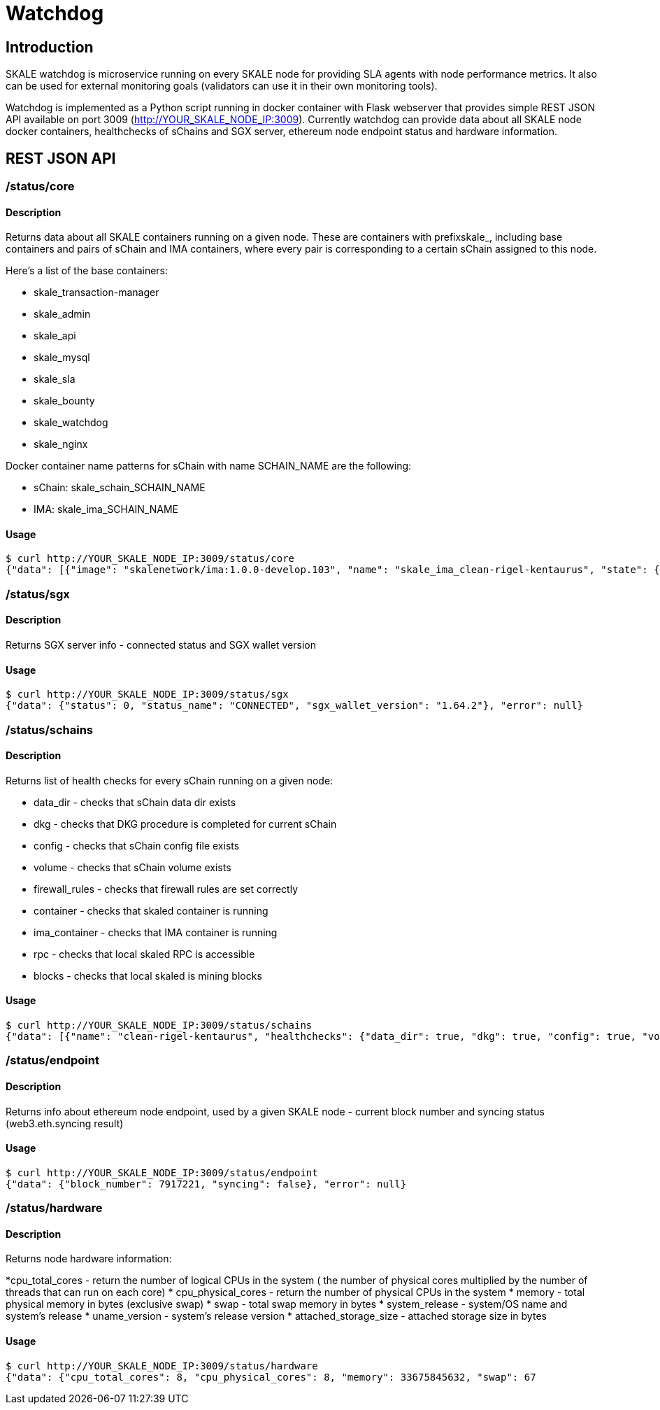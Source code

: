 = Watchdog
:doctype: article
:icons: font
:toc: macro

ifdef::env-github[]

:tip-caption: :bulb:
:note-caption: :information_source:
:important-caption: :heavy_exclamation_mark:
:caution-caption: :fire:
:warning-caption: :warning:

toc::[]

endif::[]

== Introduction

SKALE watchdog is microservice running on every SKALE node for providing SLA agents with node performance metrics. It also can be used for external monitoring goals (validators can use it in their own monitoring tools).

Watchdog is implemented as a Python script running in docker container with Flask webserver that provides simple REST JSON API available on port 3009 (http://YOUR_SKALE_NODE_IP:3009). Currently watchdog can provide data about all SKALE node docker containers, healthchecks of sChains and SGX server, ethereum node endpoint status and hardware information.

== REST JSON API

=== /status/core

==== Description

Returns data about all SKALE containers running on a given node. These are containers with prefixskale_, including base containers and pairs of sChain and IMA containers, where every pair is corresponding to a certain sChain assigned to this node. 

Here’s a list of the base containers:

* skale_transaction-manager
* skale_admin
* skale_api
* skale_mysql
* skale_sla
* skale_bounty
* skale_watchdog
* skale_nginx

Docker container name patterns for sChain with name SCHAIN_NAME are the following:

* sChain: skale_schain_SCHAIN_NAME
* IMA: skale_ima_SCHAIN_NAME

==== Usage

```shell
$ curl http://YOUR_SKALE_NODE_IP:3009/status/core
{"data": [{"image": "skalenetwork/ima:1.0.0-develop.103", "name": "skale_ima_clean-rigel-kentaurus", "state": {"Status": "running", "Running": true, "Paused": false, "Restarting": false, "OOMKilled": false, "Dead": false, "Pid": 32501, "ExitCode": 0, "Error": "", "StartedAt": "2021-01-08T18:03:23.165649145Z", "FinishedAt": "0001-01-01T00:00:00Z"}}, {"image": "skalenetwork/schain:3.2.2-develop.0", "name": "skale_schain_clean-rigel-kentaurus", "state": {"Status": "running", "Running": true, "Paused": false, "Restarting": false, "OOMKilled": false, "Dead": false, "Pid": 32315, "ExitCode": 0, "Error": "", "StartedAt": "2021-01-08T18:03:02.980981899Z", "FinishedAt": "0001-01-01T00:00:00Z"}}, {"image": "skalenetwork/bounty-agent:1.1.1-beta.0", "name": "skale_bounty", "state": {"Status": "running", "Running": true, "Paused": false, "Restarting": false, "OOMKilled": false, "Dead": false, "Pid": 2834, "ExitCode": 0, "Error": "", "StartedAt": "2021-01-05T18:59:01.745578956Z", "FinishedAt": "0001-01-01T00:00:00Z"}}, {"image": "skalenetwork/admin:1.1.0-beta.7", "name": "skale_api", "state": {"Status": "running", "Running": true, "Paused": false, "Restarting": false, "OOMKilled": false, "Dead": false, "Pid": 2810, "ExitCode": 0, "Error": "", "StartedAt": "2021-01-05T18:59:01.724467486Z", "FinishedAt": "0001-01-01T00:00:00Z"}}, {"image": "skalenetwork/sla-agent:1.0.2-beta.1", "name": "skale_sla", "state": {"Status": "running", "Running": true, "Paused": false, "Restarting": false, "OOMKilled": false, "Dead": false, "Pid": 2831, "ExitCode": 0, "Error": "", "StartedAt": "2021-01-05T18:59:01.75059756Z", "FinishedAt": "0001-01-01T00:00:00Z"}}, {"image": "nginx:1.19.6", "name": "skale_nginx", "state": {"Status": "running", "Running": true, "Paused": false, "Restarting": false, "OOMKilled": false, "Dead": false, "Pid": 2612, "ExitCode": 0, "Error": "", "StartedAt": "2021-01-05T18:59:01.592144127Z", "FinishedAt": "0001-01-01T00:00:00Z"}}, {"image": "mysql/mysql-server:5.7.30", "name": "skale_mysql", "state": {"Status": "running", "Running": true, "Paused": false, "Restarting": false, "OOMKilled": false, "Dead": false, "Pid": 2367, "ExitCode": 0, "Error": "", "StartedAt": "2021-01-05T18:59:01.363363602Z", "FinishedAt": "0001-01-01T00:00:00Z", "Health": {"Status": "healthy", "FailingStreak": 0, "Log": [{"Start": "2021-01-11T13:05:26.695580607Z", "End": "2021-01-11T13:05:26.7965889Z", "ExitCode": 0, "Output": "mysqld is alive\n"}, {"Start": "2021-01-11T13:05:56.8026356Z", "End": "2021-01-11T13:05:56.897819023Z", "ExitCode": 0, "Output": "mysqld is alive\n"}, {"Start": "2021-01-11T13:06:26.90380399Z", "End": "2021-01-11T13:06:27.00531651Z", "ExitCode": 0, "Output": "mysqld is alive\n"}, {"Start": "2021-01-11T13:06:57.011844463Z", "End": "2021-01-11T13:06:57.106312668Z", "ExitCode": 0, "Output": "mysqld is alive\n"}, {"Start": "2021-01-11T13:07:27.111509013Z", "End": "2021-01-11T13:07:27.218446754Z", "ExitCode": 0, "Output": "mysqld is alive\n"}]}}}, {"image": "skalenetwork/watchdog:1.1.2-beta.0", "name": "skale_watchdog", "state": {"Status": "running", "Running": true, "Paused": false, "Restarting": false, "OOMKilled": false, "Dead": false, "Pid": 2171, "ExitCode": 0, "Error": "", "StartedAt": "2021-01-05T18:59:01.231188713Z", "FinishedAt": "0001-01-01T00:00:00Z"}}, {"image": "skalenetwork/admin:1.1.0-beta.7", "name": "skale_admin", "state": {"Status": "running", "Running": true, "Paused": false, "Restarting": false, "OOMKilled": false, "Dead": false, "Pid": 15922, "ExitCode": 0, "Error": "", "StartedAt": "2021-01-08T15:30:06.84581235Z", "FinishedAt": "2021-01-08T15:30:06.61032202Z", "Health": {"Status": "healthy", "FailingStreak": 0, "Log": [{"Start": "2021-01-11T13:03:27.83704947Z", "End": "2021-01-11T13:03:27.943393521Z", "ExitCode": 0, "Output": "Modification time diff: 16.017173290252686, limit is 600\n"}, {"Start": "2021-01-11T13:04:27.948600024Z", "End": "2021-01-11T13:04:28.07052713Z", "ExitCode": 0, "Output": "Modification time diff: 30.681769371032715, limit is 600\n"}, {"Start": "2021-01-11T13:05:28.076286609Z", "End": "2021-01-11T13:05:28.18879886Z", "ExitCode": 0, "Output": "Modification time diff: 40.09002113342285, limit is 600\n"}, {"Start": "2021-01-11T13:06:28.194725277Z", "End": "2021-01-11T13:06:28.304819334Z", "ExitCode": 0, "Output": "Modification time diff: 4.169792890548706, limit is 600\n"}, {"Start": "2021-01-11T13:07:28.310191582Z", "End": "2021-01-11T13:07:28.432554349Z", "ExitCode": 0, "Output": "Modification time diff: 18.855625867843628, limit is 600\n"}]}}}, {"image": "skalenetwork/transaction-manager:1.1.0-beta.1", "name": "skale_transaction-manager", "state": {"Status": "running", "Running": true, "Paused": false, "Restarting": false, "OOMKilled": false, "Dead": false, "Pid": 2065, "ExitCode": 0, "Error": "", "StartedAt": "2021-01-05T18:59:01.201684713Z", "FinishedAt": "0001-01-01T00:00:00Z"}}], "error": null}
```

=== /status/sgx

==== Description

Returns SGX server info - connected status and SGX wallet version

==== Usage

```shell
$ curl http://YOUR_SKALE_NODE_IP:3009/status/sgx
{"data": {"status": 0, "status_name": "CONNECTED", "sgx_wallet_version": "1.64.2"}, "error": null}
```

=== /status/schains

==== Description
Returns list of health checks for every sChain running on a given node:

* data_dir - checks that sChain data dir exists
* dkg - checks that DKG procedure is completed for current sChain
* config - checks that sChain config file exists
* volume - checks that sChain volume exists
* firewall_rules - checks that firewall rules are set correctly
* container - checks that skaled container is running
* ima_container - checks that IMA container is running
* rpc - checks that local skaled RPC is accessible
* blocks - checks that local skaled is mining blocks

==== Usage

```shell
$ curl http://YOUR_SKALE_NODE_IP:3009/status/schains
{"data": [{"name": "clean-rigel-kentaurus", "healthchecks": {"data_dir": true, "dkg": true, "config": true, "volume": true, "firewall_rules": true, "container": true, "exit_code_ok": true, "ima_container": true, "rpc": true, "blocks": true}}], "error": null}
```

=== /status/endpoint

==== Description
Returns info about ethereum node endpoint, used by a given SKALE node - current block number and syncing status (web3.eth.syncing result)

==== Usage

```shell
$ curl http://YOUR_SKALE_NODE_IP:3009/status/endpoint
{"data": {"block_number": 7917221, "syncing": false}, "error": null}
```

=== /status/hardware

==== Description

Returns node hardware information:

*cpu_total_cores - return the number of logical CPUs in the system ( the number of physical cores multiplied by the number of threads that can run on each core)
* cpu_physical_cores - return the number of physical CPUs in the system
* memory - total physical memory in bytes (exclusive swap)
* swap - total swap memory in bytes
* system_release - system/OS name and system’s release
* uname_version - system’s release version
* attached_storage_size - attached storage size in bytes

==== Usage

```shell
$ curl http://YOUR_SKALE_NODE_IP:3009/status/hardware
{"data": {"cpu_total_cores": 8, "cpu_physical_cores": 8, "memory": 33675845632, "swap": 67
```